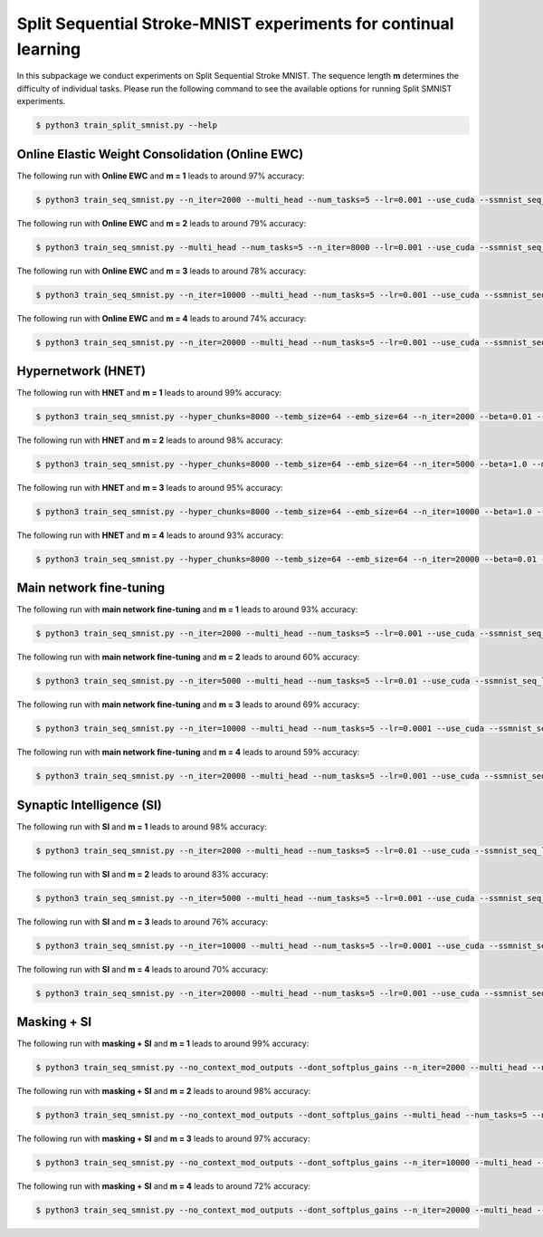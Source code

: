 Split Sequential Stroke-MNIST experiments for continual learning
================================================================

.. Comment: Only the README content after the inclusion marker below will be added to the documentation by sphinx.
.. content-inclusion-marker-do-not-remove

In this subpackage we conduct experiments on Split Sequential Stroke MNIST. The sequence length **m** determines the difficulty of individual tasks.
Please run the following command to see the available options for running Split SMNIST experiments.

.. code-block:: console

    $ python3 train_split_smnist.py --help


Online Elastic Weight Consolidation (Online EWC)
^^^^^^^^^^^^^^^^^^^^^^^^^^^^^^^^^^^^^^^^^^^^^^^^

The following run with **Online EWC** and **m = 1** leads to around 97% accuracy:

.. code-block:: console

    $ python3 train_seq_smnist.py --n_iter=2000 --multi_head --num_tasks=5 --lr=0.001 --use_cuda --ssmnist_seq_len=1 --ssmnist_two_classes --use_ewc --ewc_lambda=1000000000.0 --n_fisher=200

The following run with **Online EWC** and **m = 2** leads to around 79% accuracy:

.. code-block:: console

    $ python3 train_seq_smnist.py --multi_head --num_tasks=5 --n_iter=8000 --lr=0.001 --use_cuda --ssmnist_seq_len=2 --ssmnist_two_classes --use_ewc --ewc_lambda=1000000000.0 --n_fisher=200

The following run with **Online EWC** and **m = 3** leads to around 78% accuracy:

.. code-block:: console
    
    $ python3 train_seq_smnist.py --n_iter=10000 --multi_head --num_tasks=5 --lr=0.001 --use_cuda --ssmnist_seq_len=3 --ssmnist_two_classes --use_ewc --ewc_lambda=10000000000.0 --n_fisher=200

The following run with **Online EWC** and **m = 4** leads to around 74% accuracy:

.. code-block:: console

    $ python3 train_seq_smnist.py --n_iter=20000 --multi_head --num_tasks=5 --lr=0.001 --use_cuda --ssmnist_seq_len=4 --ssmnist_two_classes --use_ewc --ewc_lambda=100000000.0 --n_fisher=200


Hypernetwork (HNET)
^^^^^^^^^^^^^^^^^^^

The following run with **HNET** and **m = 1** leads to around 99% accuracy:

.. code-block:: console

    $ python3 train_seq_smnist.py --hyper_chunks=8000 --temb_size=64 --emb_size=64 --n_iter=2000 --beta=0.01 --multi_head --num_tasks=5 --lr=0.001 --clip_grad_norm=1 --hnet_arch="32,32,32" --hnet_act=relu --use_cuda --hnet_all --ssmnist_seq_len=1 --ssmnist_two_classes

The following run with **HNET** and **m = 2** leads to around 98% accuracy:

.. code-block:: console
 
    $ python3 train_seq_smnist.py --hyper_chunks=8000 --temb_size=64 --emb_size=64 --n_iter=5000 --beta=1.0 --multi_head --num_tasks=5 --lr=0.001 --clip_grad_norm=100 --hnet_arch="32,32,32" --hnet_act=relu --use_cuda --hnet_all --ssmnist_seq_len=2 --ssmnist_two_classes

The following run with **HNET** and **m = 3** leads to around 95% accuracy:

.. code-block:: console

    $ python3 train_seq_smnist.py --hyper_chunks=8000 --temb_size=64 --emb_size=64 --n_iter=10000 --beta=1.0 --multi_head --num_tasks=5 --lr=0.0001 --clip_grad_norm=1 --hnet_arch="32,32,32" --hnet_act=relu --use_cuda --hnet_all --ssmnist_seq_len=3 --ssmnist_two_classes

The following run with **HNET** and **m = 4** leads to around 93% accuracy:

.. code-block:: console

    $ python3 train_seq_smnist.py --hyper_chunks=8000 --temb_size=64 --emb_size=64 --n_iter=20000 --beta=0.01 --multi_head --num_tasks=5 --lr=0.0001 --clip_grad_norm=1 --hnet_arch="32,32" --hnet_act=relu --use_cuda --hnet_all --ssmnist_seq_len=4 --ssmnist_two_classes


Main network fine-tuning
^^^^^^^^^^^^^^^^^^^^^^^^

The following run with **main network fine-tuning** and **m = 1** leads to around 93% accuracy:

.. code-block:: console

    $ python3 train_seq_smnist.py --n_iter=2000 --multi_head --num_tasks=5 --lr=0.001 --use_cuda --ssmnist_seq_len=1 --ssmnist_two_classes

The following run with **main network fine-tuning** and **m = 2** leads to around 60% accuracy:

.. code-block:: console

    $ python3 train_seq_smnist.py --n_iter=5000 --multi_head --num_tasks=5 --lr=0.01 --use_cuda --ssmnist_seq_len=2 --ssmnist_two_classes

The following run with **main network fine-tuning** and **m = 3** leads to around 69% accuracy:

.. code-block:: console

    $ python3 train_seq_smnist.py --n_iter=10000 --multi_head --num_tasks=5 --lr=0.0001 --use_cuda --ssmnist_seq_len=3 --ssmnist_two_classes

The following run with **main network fine-tuning** and **m = 4** leads to around 59% accuracy:

.. code-block:: console

    $ python3 train_seq_smnist.py --n_iter=20000 --multi_head --num_tasks=5 --lr=0.001 --use_cuda --ssmnist_seq_len=4 --ssmnist_two_classes


Synaptic Intelligence (SI)
^^^^^^^^^^^^^^^^^^^^^^^^^^

The following run with **SI** and **m = 1** leads to around 98% accuracy:

.. code-block:: console

    $ python3 train_seq_smnist.py --n_iter=2000 --multi_head --num_tasks=5 --lr=0.01 --use_cuda --ssmnist_seq_len=1 --ssmnist_two_classes --use_si --si_lambda=0.1 --si_task_loss_only

The following run with **SI** and **m = 2** leads to around 83% accuracy:

.. code-block:: console

    $ python3 train_seq_smnist.py --n_iter=5000 --multi_head --num_tasks=5 --lr=0.001 --use_cuda --ssmnist_seq_len=2 --ssmnist_two_classes --use_si --si_lambda=0.1 --si_task_loss_only

The following run with **SI** and **m = 3** leads to around 76% accuracy:

.. code-block:: console

    $ python3 train_seq_smnist.py --n_iter=10000 --multi_head --num_tasks=5 --lr=0.0001 --use_cuda --ssmnist_seq_len=3 --ssmnist_two_classes --use_si --si_lambda=10.0 --si_task_loss_only

The following run with **SI** and **m = 4** leads to around 70% accuracy:

.. code-block:: console

    $ python3 train_seq_smnist.py --n_iter=20000 --multi_head --num_tasks=5 --lr=0.001 --use_cuda --ssmnist_seq_len=4 --ssmnist_two_classes --use_si --si_lambda=0.01 --si_task_loss_only


Masking + SI
^^^^^^^^^^^^

The following run with **masking + SI** and **m = 1** leads to around 99% accuracy:

.. code-block:: console
 
    $ python3 train_seq_smnist.py --no_context_mod_outputs --dont_softplus_gains --n_iter=2000 --multi_head --num_tasks=5 --lr=0.01 --use_cuda --use_masks --ssmnist_seq_len=1 --ssmnist_two_classes --use_si --si_lambda=100.0

The following run with **masking + SI** and **m = 2** leads to around 98% accuracy:

.. code-block:: console

    $ python3 train_seq_smnist.py --no_context_mod_outputs --dont_softplus_gains --multi_head --num_tasks=5 --n_iter=8000 --lr=0.01 --use_cuda --use_masks --ssmnist_seq_len=2 --ssmnist_two_classes --use_si --si_lambda=1000.0

The following run with **masking + SI** and **m = 3** leads to around 97% accuracy:

.. code-block:: console
 
    $ python3 train_seq_smnist.py --no_context_mod_outputs --dont_softplus_gains --n_iter=10000 --multi_head --num_tasks=5 --lr=0.01 --use_cuda --use_masks --ssmnist_seq_len=3 --ssmnist_two_classes --use_si --si_lambda=10.0

The following run with **masking + SI** and **m = 4** leads to around 72% accuracy:

.. code-block:: console

    $ python3 train_seq_smnist.py --no_context_mod_outputs --dont_softplus_gains --n_iter=20000 --multi_head --num_tasks=5 --lr=0.0001 --use_cuda --use_masks --ssmnist_seq_len=4 --ssmnist_two_classes --use_si --si_lambda=0.1
